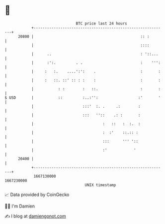 * 👋

#+begin_example
                                   BTC price last 24 hours                    
               +------------------------------------------------------------+ 
         20800 |                                                :: :        | 
               |                                                ::::        | 
               |      ..                                        : '::...    | 
               |      :':.         . .                          :    ''':   | 
               |     :   :.    ....':':    .                    :       :   | 
               |     :   ::. ::' :: : :    :                    :       :   | 
               |           : :        :   ::.                   :       :   | 
   $ USD       |           ::         :..:'':                  :'       '   | 
               |                      :::'  :. .     .:        :            | 
               |                      :::   ''::    .: :       :            | 
               |                               :   ::   :  :.  :            | 
               |                               :  :'    ::.:: :             | 
               |                               :::      ''' '::             | 
               |                               :'            '              | 
         20400 |                                                            | 
               +------------------------------------------------------------+ 
                1667130000                                        1667230000  
                                       UNIX timestamp                         
#+end_example
📈 Data provided by CoinGecko

🧑‍💻 I'm Damien

✍️ I blog at [[https://www.damiengonot.com][damiengonot.com]]
